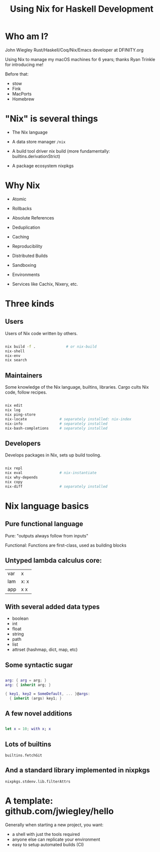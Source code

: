 #+TITLE: Using Nix for Haskell Development

* Who am I?

John Wiegley
Rust/Haskell/Coq/Nix/Emacs developer at DFINITY.org

Using Nix to manage my macOS machines for 6 years;
  thanks Ryan Trinkle for introducing me!

Before that:
  - stow
  - Fink
  - MacPorts
  - Homebrew

* "Nix" is several things

- The Nix language

- A data store manager
  =/nix=

- A build tool driver
  nix build (more fundamentally: builtins.derivationStrict)

- A package ecosystem
  nixpkgs

* Why Nix

- Atomic
- Rollbacks
- Absolute References
- Deduplication
- Caching
- Reproducibility
- Distributed Builds
- Sandboxing
- Environments

- Services like Cachix, Nixery, etc.

* Three kinds
** Users

Users of Nix code written by others.

#+begin_src sh

nix build -f .              # or nix-build
nix-shell
nix-env
nix search

#+end_src

** Maintainers

Some knowledge of the Nix language, builtins, libraries.
Cargo cults Nix code, follow recipes.

#+begin_src sh

nix edit
nix log
nix ping-store
nix-locate               # separately installed: nix-index
nix-info                 # separately installed
nix-bash-completions     # separately installed

#+end_src

** Developers

Develops packages in Nix, sets up build tooling.

#+begin_src sh

nix repl
nix eval                 # nix-instantiate
nix why-depends
nix copy
nix-diff                 # separately installed

#+end_src

* Nix language basics
** Pure functional language

Pure: "outputs always follow from inputs"

Functional: Functions are first-class, used as building blocks

** Untyped lambda calculus core:

| var | x    |
| lam | x: x |
| app | x x  |

** With several added data types

- boolean
- int
- float
- string
- path
- list
- attrset (hashmap, dict, map, etc)

** Some syntactic sugar

#+begin_src nix

arg: { arg = arg; }
arg: { inherit arg; }

{ key1, key2 = SomeDefault, ... }@args:
  { inherit (args) key1; }

#+end_src

** A few novel additions

#+begin_src nix

let x = 10; with x; x

#+end_src

** Lots of builtins

=builtins.fetchGit=

** And a standard library implemented in nixpkgs

=nixpkgs.stdenv.lib.filterAttrs=

* A template: github.com/jwiegley/hello

Generally when starting a new project, you want:

- a shell with just the tools required
- anyone else can replicate your environment
- easy to setup automated builds (CI)

